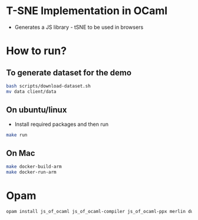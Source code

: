 * T-SNE Implementation in OCaml
- Generates a JS library - tSNE to be used in browsers
* How to run?
** To generate dataset for the demo
#+begin_src bash
  bash scripts/download-dataset.sh
  mv data client/data  
#+end_src
** On ubuntu/linux
- Install required packages and then run
#+begin_src bash
make run
#+end_src
** On Mac
#+begin_src bash
  make docker-build-arm
  make docker-run-arm
#+end_src
* Opam
#+begin_src bash
opam install js_of_ocaml js_of_ocaml-compiler js_of_ocaml-ppx merlin dune cohttp-lwt-unix conduit-lwt ocamlformat owl owl-plplot core opam-embed-file brr
#+end_src
